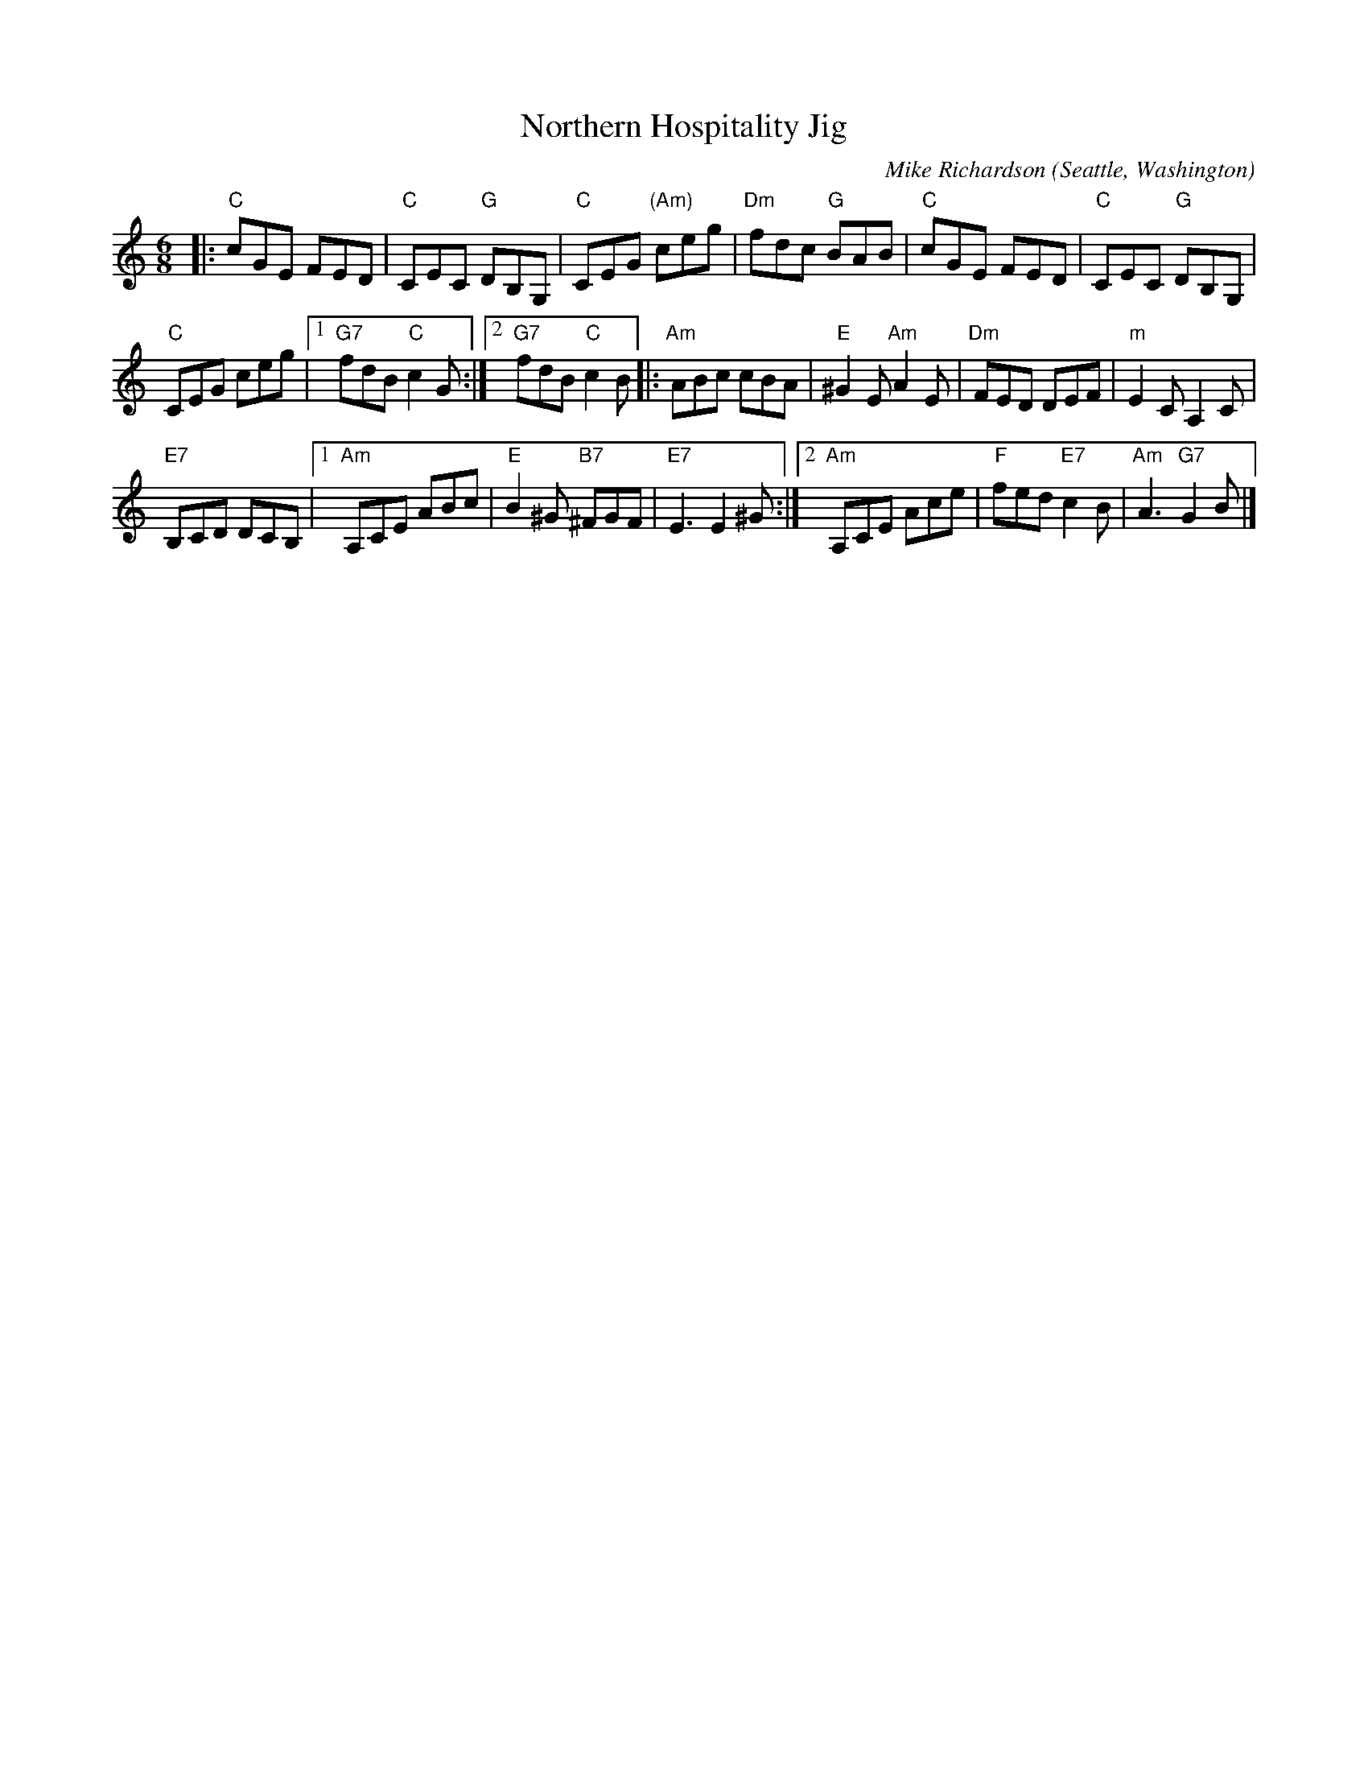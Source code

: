 X: 2
T: Northern Hospitality Jig
C: Mike Richardson
O: Seattle, Washington
%R: jig
Z: Collected and edited 2014 by John Chambers <jc:trillian.mit.edu>
B: GEMS The Best of the Country Dance and Song Society Diamond Jubilee Music, Dance and Song Contest 1993 p.74 #2
M: 6/8
L: 1/8
K: C
% - - - - - - - - - - - - - - - - - - - - - - - - -
|:\
"C"cGE FED | "C"CEC "G"DB,G, |\
"C"CEG "(Am)"ceg | "Dm"fdc "G"BAB |\
"C"cGE FED | "C"CEC "G"DB,G, |
"C"CEG ceg |[1 "G7"fdB "C"c2G :|\
[2 "G7"fdB "C"c2B \
|: "Am"ABc cBA | "E"^G2E "Am"A2E |\
"Dm"FED DEF | "m"E2C A,2C |
"E7"B,CD DCB, |\
[1 "Am"A,CE ABc | "E"B2^G "B7"^FGF | "E7"E3 E2^G :|\
[2 "Am"A,CE Ace | "F"fed "E7"c2B | "Am"A3 "G7"G2B |]
% - - - - - - - - - - - - - - - - - - - - - - - - -
